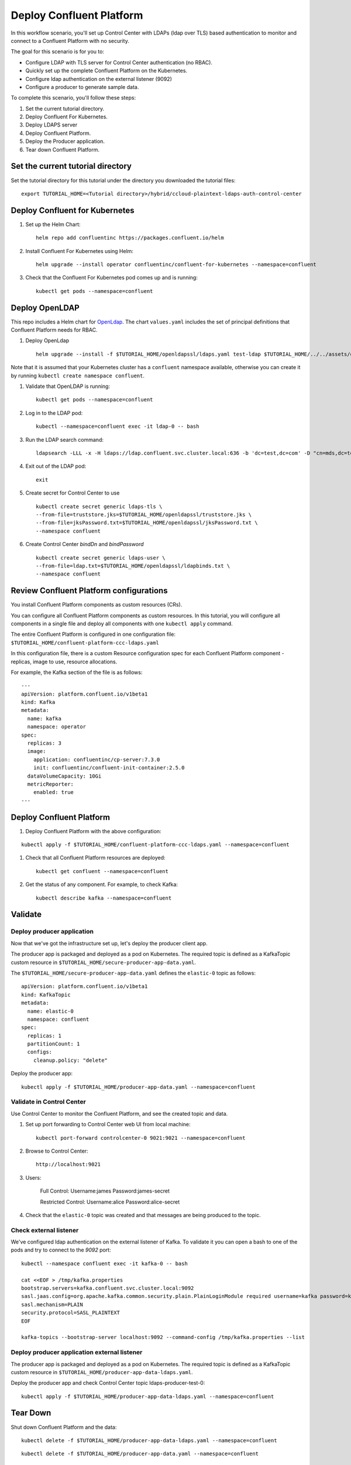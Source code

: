 Deploy Confluent Platform
=========================

In this workflow scenario, you'll set up Control Center with LDAPs (ldap over TLS) based authentication to monitor and connect to a Confluent Platform with no security.

The goal for this scenario is for you to:

* Configure LDAP with TLS server for Control Center authentication (no RBAC).
* Quickly set up the complete Confluent Platform on the Kubernetes.
* Configure ldap authentication on the external listener (9092)
* Configure a producer to generate sample data.


To complete this scenario, you'll follow these steps:

#. Set the current tutorial directory.

#. Deploy Confluent For Kubernetes.

#. Deploy LDAPS server

#. Deploy Confluent Platform.

#. Deploy the Producer application.

#. Tear down Confluent Platform.

==================================
Set the current tutorial directory
==================================

Set the tutorial directory for this tutorial under the directory you downloaded
the tutorial files:

::
   
  export TUTORIAL_HOME=<Tutorial directory>/hybrid/ccloud-plaintext-ldaps-auth-control-center
  
===============================
Deploy Confluent for Kubernetes
===============================

#. Set up the Helm Chart:

   ::

     helm repo add confluentinc https://packages.confluent.io/helm


#. Install Confluent For Kubernetes using Helm:

   ::

     helm upgrade --install operator confluentinc/confluent-for-kubernetes --namespace=confluent
  
#. Check that the Confluent For Kubernetes pod comes up and is running:

   ::
     
     kubectl get pods --namespace=confluent

===============
Deploy OpenLDAP
===============

This repo includes a Helm chart for `OpenLdap
<https://github.com/osixia/docker-openldap>`__. The chart ``values.yaml``
includes the set of principal definitions that Confluent Platform needs for
RBAC.

#. Deploy OpenLdap

   ::

     helm upgrade --install -f $TUTORIAL_HOME/openldapssl/ldaps.yaml test-ldap $TUTORIAL_HOME/../../assets/openldap --namespace confluent

Note that it is assumed that your Kubernetes cluster has a ``confluent`` namespace available, otherwise you can create it by running ``kubectl create namespace confluent``. 

#. Validate that OpenLDAP is running:  
   
   ::

     kubectl get pods --namespace=confluent

#. Log in to the LDAP pod:

   ::

     kubectl --namespace=confluent exec -it ldap-0 -- bash

#. Run the LDAP search command:

   ::

     ldapsearch -LLL -x -H ldaps://ldap.confluent.svc.cluster.local:636 -b 'dc=test,dc=com' -D "cn=mds,dc=test,dc=com" -w 'Developer!'

#. Exit out of the LDAP pod:

   ::
   
     exit 

#. Create secret for Control Center to use 

   ::
   
    kubectl create secret generic ldaps-tls \
    --from-file=truststore.jks=$TUTORIAL_HOME/openldapssl/truststore.jks \
    --from-file=jksPassword.txt=$TUTORIAL_HOME/openldapssl/jksPassword.txt \
    --namespace confluent

#. Create Control Center `bindDn` and `bindPassword`

  ::

    kubectl create secret generic ldaps-user \
    --from-file=ldap.txt=$TUTORIAL_HOME/openldapssl/ldapbinds.txt \
    --namespace confluent


========================================
Review Confluent Platform configurations
========================================

You install Confluent Platform components as custom resources (CRs). 

You can configure all Confluent Platform components as custom resources. In this
tutorial, you will configure all components in a single file and deploy all
components with one ``kubectl apply`` command.

The entire Confluent Platform is configured in one configuration file:
``$TUTORIAL_HOME/confluent-platform-ccc-ldaps.yaml``

In this configuration file, there is a custom Resource configuration spec for
each Confluent Platform component - replicas, image to use, resource
allocations.

For example, the Kafka section of the file is as follows:

::
  
  ---
  apiVersion: platform.confluent.io/v1beta1
  kind: Kafka
  metadata:
    name: kafka
    namespace: operator
  spec:
    replicas: 3
    image:
      application: confluentinc/cp-server:7.3.0
      init: confluentinc/confluent-init-container:2.5.0
    dataVolumeCapacity: 10Gi
    metricReporter:
      enabled: true
  ---
  
=========================
Deploy Confluent Platform
=========================

#. Deploy Confluent Platform with the above configuration:

::

  kubectl apply -f $TUTORIAL_HOME/confluent-platform-ccc-ldaps.yaml --namespace=confluent

#. Check that all Confluent Platform resources are deployed:

   ::
   
     kubectl get confluent --namespace=confluent

#. Get the status of any component. For example, to check Kafka:

   ::
   
     kubectl describe kafka --namespace=confluent

========
Validate
========

Deploy producer application
^^^^^^^^^^^^^^^^^^^^^^^^^^^

Now that we've got the infrastructure set up, let's deploy the producer client
app.

The producer app is packaged and deployed as a pod on Kubernetes. The required
topic is defined as a KafkaTopic custom resource in
``$TUTORIAL_HOME/secure-producer-app-data.yaml``.

The ``$TUTORIAL_HOME/secure-producer-app-data.yaml`` defines the ``elastic-0``
topic as follows:

::

  apiVersion: platform.confluent.io/v1beta1
  kind: KafkaTopic
  metadata:
    name: elastic-0
    namespace: confluent
  spec:
    replicas: 1
    partitionCount: 1
    configs:
      cleanup.policy: "delete"
      
Deploy the producer app:

::
   
  kubectl apply -f $TUTORIAL_HOME/producer-app-data.yaml --namespace=confluent

Validate in Control Center
^^^^^^^^^^^^^^^^^^^^^^^^^^

Use Control Center to monitor the Confluent Platform, and see the created topic and data.

#. Set up port forwarding to Control Center web UI from local machine:

   ::

     kubectl port-forward controlcenter-0 9021:9021 --namespace=confluent

#. Browse to Control Center:

   ::
   
     http://localhost:9021


#. Users: 

    Full Control: Username:james Password:james-secret  

    Restricted Control: Username:alice Password:alice-secret

#. Check that the ``elastic-0`` topic was created and that messages are being produced to the topic.


Check external listener
^^^^^^^^^^^^^^^^^^^^^^^

We've configured ldap authentication on the external listener of Kafka. 
To validate it you can open a bash to one of the pods and try to connect to the `9092` port:  

::

  kubectl --namespace confluent exec -it kafka-0 -- bash

  cat <<EOF > /tmp/kafka.properties
  bootstrap.servers=kafka.confluent.svc.cluster.local:9092
  sasl.jaas.config=org.apache.kafka.common.security.plain.PlainLoginModule required username=kafka password=kafka-secret;
  sasl.mechanism=PLAIN
  security.protocol=SASL_PLAINTEXT
  EOF

  kafka-topics --bootstrap-server localhost:9092 --command-config /tmp/kafka.properties --list

Deploy producer application external listener
^^^^^^^^^^^^^^^^^^^^^^^^^^^^^^^^^^^^^^^^^^^^^

The producer app is packaged and deployed as a pod on Kubernetes. The required
topic is defined as a KafkaTopic custom resource in
``$TUTORIAL_HOME/producer-app-data-ldaps.yaml``.


      
Deploy the producer app and check Control Center topic ldaps-producer-test-0: 

::
   
  kubectl apply -f $TUTORIAL_HOME/producer-app-data-ldaps.yaml --namespace=confluent



=========
Tear Down
=========

Shut down Confluent Platform and the data:

::

  kubectl delete -f $TUTORIAL_HOME/producer-app-data-ldaps.yaml --namespace=confluent
  
::

  kubectl delete -f $TUTORIAL_HOME/producer-app-data.yaml --namespace=confluent

::

  kubectl delete -f $TUTORIAL_HOME/confluent-platform-ccc-ldaps.yaml --namespace=confluent

::

  helm delete operator --namespace=confluent

::

  helm delete test-ldap --namespace=confluent

::

  kubectl delete pvc ldap-config-ldap-0 --namespace=confluent

::

  kubectl delete pvc ldap-data-ldap-0 --namespace=confluent

::

  kubectl delete secret ldaps-tls --namespace=confluent

::

  kubectl delete secret ldaps-user --namespace=confluent

===============
Troubleshooting
===============

:: 

  openssl s_client -connect ldap.confluent.svc.cluster.local:636
  ldapsearch -H ldaps://dc.oholics.net:636 -b “DC=oholics,DC=net” -D “CN=svc-LDAPBind,OU=ServiceAccounts,DC=oholics,DC=net” -w “<MyPass>”
